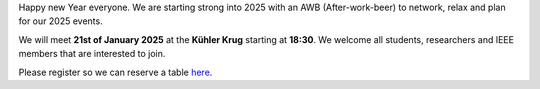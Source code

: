 .. title: After-work-beer
.. slug: awb1
.. date: 2025-01-05 23:28:46 UTC+01:00
.. tags: AWB
.. category: 
.. link: 
.. description: 
.. type: text
.. author: Charlotte


Happy new Year everyone. We are starting strong into 2025 with an AWB (After-work-beer) to network, relax and plan for our 2025 events. 

We will meet **21st of January 2025** at the **Kühler Krug** starting at **18:30**.
We welcome all students, researchers and IEEE members that are interested to join.

Please register so we can reserve a table `here <https://events.vtools.ieee.org/event/register/460752>`_.
